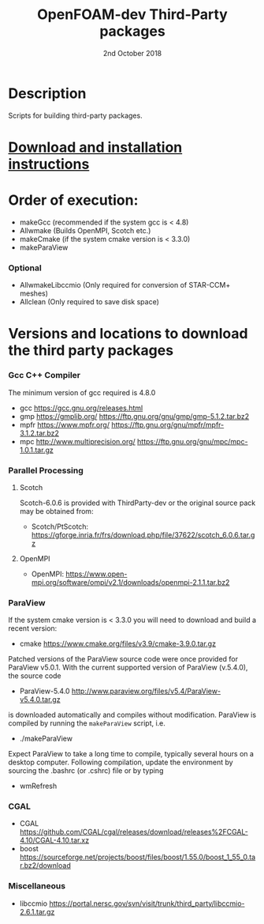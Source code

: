 #                            -*- mode: org; -*-
#
#+TITLE:              OpenFOAM-dev Third-Party packages
#+AUTHOR:                  The OpenFOAM Foundation
#+DATE:                       2nd October 2018
#+LINK:                     http://www.openfoam.org
#+OPTIONS: author:nil ^:{}
# Copyright (c) 2014-2018 OpenFOAM Foundation.

* Description
  Scripts for building third-party packages.
* [[https://openfoam.org/download/source/third-party-software/][Download and installation instructions]]
* Order of execution:
  + makeGcc   (recommended if the system gcc is < 4.8)
  + Allwmake  (Builds OpenMPI, Scotch etc.)
  + makeCmake (if the system cmake version is < 3.3.0)
  + makeParaView
*** Optional
    + AllwmakeLibccmio (Only required for conversion of STAR-CCM+ meshes)
    + Allclean (Only required to save disk space)
* Versions and locations to download the third party packages
*** Gcc C++ Compiler
    The minimum version of gcc required is 4.8.0
    + gcc   https://gcc.gnu.org/releases.html
    + gmp   https://gmplib.org/
            https://ftp.gnu.org/gnu/gmp/gmp-5.1.2.tar.bz2
    + mpfr  https://www.mpfr.org/
            https://ftp.gnu.org/gnu/mpfr/mpfr-3.1.2.tar.bz2
    + mpc   http://www.multiprecision.org/
            https://ftp.gnu.org/gnu/mpc/mpc-1.0.1.tar.gz
*** Parallel Processing
***** Scotch
      Scotch-6.0.6 is provided with ThirdParty-dev or the original source pack
      may be obtained from:
      + Scotch/PtScotch: https://gforge.inria.fr/frs/download.php/file/37622/scotch_6.0.6.tar.gz
***** OpenMPI
      + OpenMPI: https://www.open-mpi.org/software/ompi/v2.1/downloads/openmpi-2.1.1.tar.bz2
*** ParaView
    If the system cmake version is < 3.3.0 you will need to download and build a
    recent version:
    + cmake          https://www.cmake.org/files/v3.9/cmake-3.9.0.tar.gz
    Patched versions of the ParaView source code were once provided for ParaView
    v5.0.1.  With the current supported version of ParaView (v.5.4.0), the
    source code
    + ParaView-5.4.0 http://www.paraview.org/files/v5.4/ParaView-v5.4.0.tar.gz
    is downloaded automatically and compiles without modification.  ParaView is
    compiled by running the =makeParaView= script, i.e.
    + ./makeParaView
    Expect ParaView to take a long time to compile, typically several hours on a
    desktop computer.  Following compilation, update the environment by sourcing
    the .bashrc (or .cshrc) file or by typing
    + wmRefresh
*** CGAL
    + CGAL        https://github.com/CGAL/cgal/releases/download/releases%2FCGAL-4.10/CGAL-4.10.tar.xz
    + boost       https://sourceforge.net/projects/boost/files/boost/1.55.0/boost_1_55_0.tar.bz2/download
*** Miscellaneous
    + libccmio    https://portal.nersc.gov/svn/visit/trunk/third_party/libccmio-2.6.1.tar.gz

# --------------------------------------------------------------------------

